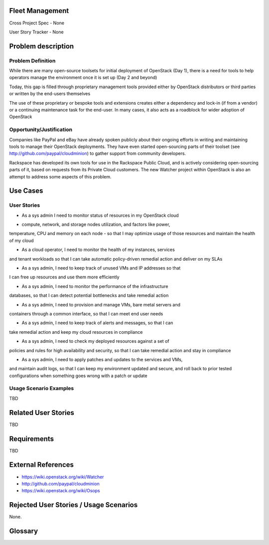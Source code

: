 Fleet Management
================
Cross Project Spec - None

User Story Tracker - None

Problem description
====================

Problem Definition
--------------------
While there are many open-source toolsets for initial deployment of OpenStack
(Day 1), there is a need for tools to help operators manage the environment
once it is set up (Day 2 and beyond)

Today, this gap is filled through proprietary management tools provided either
by OpenStack distributors or third parties or written by the end-users
themselves

The use of these proprietary or bespoke tools and extensions creates either a
dependency and lock-in (if from a vendor) or a continuing maintenance task for
the end-user. In many cases, it also acts as a roadblock for wider adoption of
OpenStack

Opportunity/Justification
-------------------------
Companies like PayPal and eBay have already spoken publicly about their ongoing
efforts in writing and maintaining tools to manage their OpenStack deployments.
They have even started open-sourcing parts of their toolset (see
http://github.com/paypal/cloudminion) to gather support from community
developers.

Rackspace has developed its own tools for use in the Rackspace Public Cloud,
and is actively considering open-sourcing parts of it, based on requests from
its Private Cloud customers. The new Watcher project within OpenStack is also
an attempt to address some aspects of this problem.

Use Cases
=========

User Stories
------------
* As a sys admin I need to monitor status of resources in my OpenStack cloud
- compute, network, and storage nodes utilization, and factors like power,
temperature, CPU and memory on each node - so that I may optimize usage of
those resources and maintain the health of my cloud

* As a cloud operator, I need to monitor the health of my instances, services
and tenant workloads so that I can take automatic policy-driven remedial
action and deliver on my SLAs

* As a sys admin, I need to keep track of unused VMs and IP addresses so that
I can free up resources and use them more efficiently

* As a sys admin, I need to monitor the performance of the infrastructure
databases, so that I can detect potential bottlenecks and take remedial action

* As a sys admin, I need to provision and manage VMs, bare metal servers and
containers through a common interface, so that I can meet end user needs

* As a sys admin, I need to keep track of alerts and messages, so that I can
take remedial action and keep my cloud resources in compliance

* As a sys admin, I need to check my deployed resources against a set of
policies and rules for high availability and security, so that I can take
remedial action and stay in compliance

* As a sys admin, I need to apply patches and updates to the services and VMs,
and maintain audit logs, so that I can keep my environment updated and secure,
and roll back to prior tested configurations when something goes wrong with a
patch or update

Usage Scenario Examples
------------------------
TBD

Related User Stories
====================
TBD

Requirements
==============
TBD

External References
=====================
* https://wiki.openstack.org/wiki/Watcher

* http://github.com/paypal/cloudminion

* https://wiki.openstack.org/wiki/Osops

Rejected User Stories / Usage Scenarios
=======================================
None.

Glossary
========
.. Examples:
.. **reST** reStructuredText is a simple markup language
.. **TLA** Three-Letter Abbreviation is an abbreviation consisting of three letters
.. **xyz** Another example abbreviation
